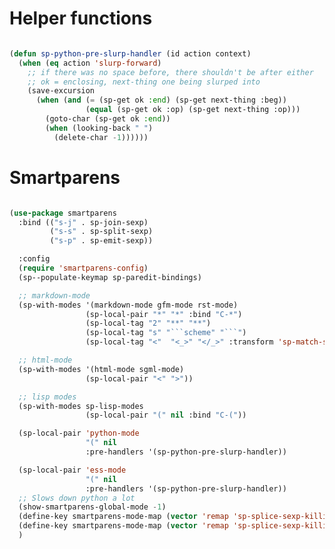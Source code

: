 
* Helper functions
  #+BEGIN_SRC emacs-lisp :tangle yes

    (defun sp-python-pre-slurp-handler (id action context)
      (when (eq action 'slurp-forward)
        ;; if there was no space before, there shouldn't be after either
        ;; ok = enclosing, next-thing one being slurped into
        (save-excursion
          (when (and (= (sp-get ok :end) (sp-get next-thing :beg))
                     (equal (sp-get ok :op) (sp-get next-thing :op)))
            (goto-char (sp-get ok :end))
            (when (looking-back " ")
              (delete-char -1))))))

  #+END_SRC



* Smartparens
  #+BEGIN_SRC emacs-lisp :tangle yes

    (use-package smartparens
      :bind (("s-j" . sp-join-sexp)
             ("s-s" . sp-split-sexp)
             ("s-p" . sp-emit-sexp))

      :config
      (require 'smartparens-config)
      (sp--populate-keymap sp-paredit-bindings)

      ;; markdown-mode
      (sp-with-modes '(markdown-mode gfm-mode rst-mode)
                     (sp-local-pair "*" "*" :bind "C-*")
                     (sp-local-tag "2" "**" "**")
                     (sp-local-tag "s" "```scheme" "```")
                     (sp-local-tag "<"  "<_>" "</_>" :transform 'sp-match-sgml-tags))

      ;; html-mode
      (sp-with-modes '(html-mode sgml-mode)
                     (sp-local-pair "<" ">"))

      ;; lisp modes
      (sp-with-modes sp-lisp-modes
                     (sp-local-pair "(" nil :bind "C-("))

      (sp-local-pair 'python-mode
                     "(" nil
                     :pre-handlers '(sp-python-pre-slurp-handler))

      (sp-local-pair 'ess-mode
                     "(" nil
                     :pre-handlers '(sp-python-pre-slurp-handler))
      ;; Slows down python a lot
      (show-smartparens-global-mode -1)
      (define-key smartparens-mode-map (vector 'remap 'sp-splice-sexp-killing-forward) 'move-text-down)
      (define-key smartparens-mode-map (vector 'remap 'sp-splice-sexp-killing-backward) 'move-text-up)
      )

  #+END_SRC
